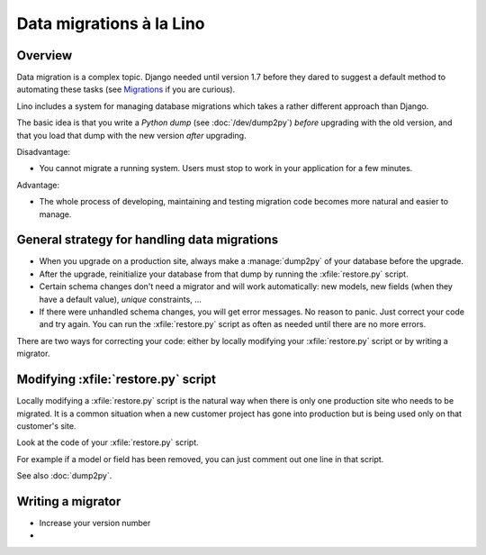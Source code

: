 .. _lino.datamig:

=========================
Data migrations à la Lino
=========================

Overview
========

Data migration is a complex topic. Django needed until version 1.7
before they dared to suggest a default method to automating these
tasks (see `Migrations
<https://docs.djangoproject.com/en/1.7/topics/migrations/>`_ if you
are curious).  

Lino includes a system for managing database migrations which takes a
rather different approach than Django.

The basic idea is that you write a *Python dump* (see
:doc:`/dev/dump2py`) *before* upgrading with the old version, and that
you load that dump with the new version *after* upgrading.

Disadvantage:

- You cannot migrate a running system. Users must stop to work in your
  application for a few minutes.

Advantage: 

- The whole process of developing, maintaining and testing migration
  code becomes more natural and easier to manage.


General strategy for handling data migrations
=============================================

- When you upgrade on a production site, always make a
  :manage:`dump2py` of your database before the upgrade.

- After the upgrade, reinitialize your database from that dump by
  running the :xfile:`restore.py` script.

- Certain schema changes don't need a migrator and will work
  automatically: new models, new fields (when they have a default
  value), `unique` constraints, ...

- If there were unhandled schema changes, you will get error messages.
  No reason to panic. Just correct your code and try again.  You can
  run the :xfile:`restore.py` script as often as needed until there
  are no more errors.

There are two ways for correcting your code: either by locally
modifying your :xfile:`restore.py` script or by writing a migrator.


Modifying :xfile:`restore.py` script
====================================

Locally modifying a :xfile:`restore.py` script is the natural way when
there is only one production site who needs to be migrated. It is a
common situation when a new customer project has gone into production
but is being used only on that customer's site.

Look at the code of your :xfile:`restore.py` script.

For example if a model or field has been removed, you can just comment
out one line in that script.

See also :doc:`dump2py`.


Writing a migrator
==================

- Increase your version number
- 

